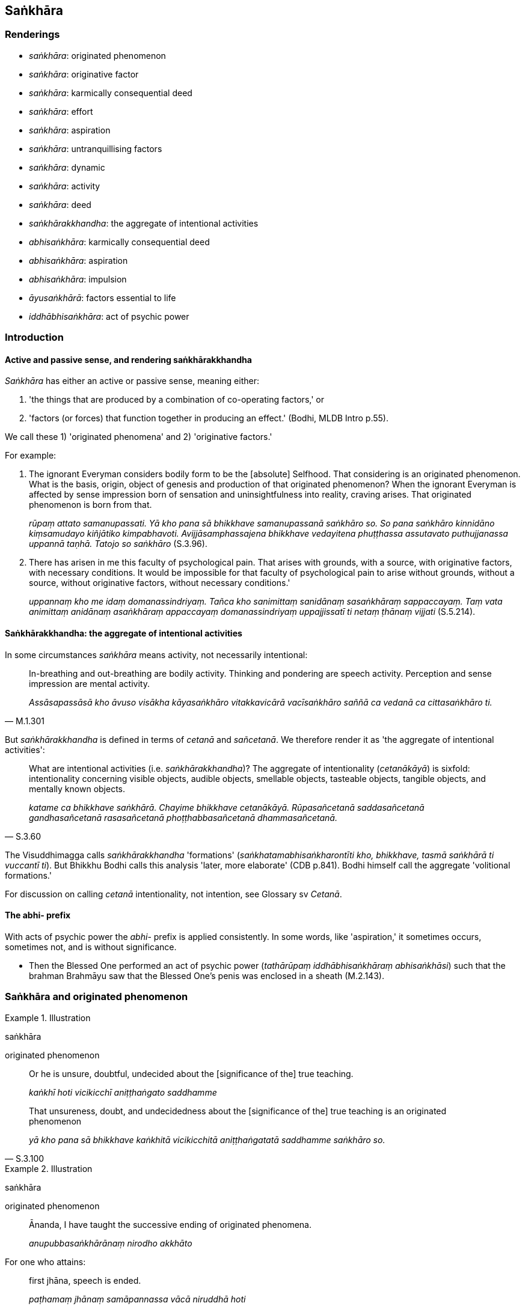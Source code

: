 == Saṅkhāra

=== Renderings

- _saṅkhāra_: originated phenomenon

- _saṅkhāra_: originative factor

- _saṅkhāra_: karmically consequential deed

- _saṅkhāra_: effort

- _saṅkhāra_: aspiration

- _saṅkhāra_: untranquillising factors

- _saṅkhāra_: dynamic

- _saṅkhāra_: activity

- _saṅkhāra_: deed

- _saṅkhārakkhandha_: the aggregate of intentional activities

- _abhisaṅkhāra_: karmically consequential deed

- _abhisaṅkhāra_: aspiration

- _abhisaṅkhāra_: impulsion

- _āyusaṅkhārā_: factors essential to life

- _iddhābhisaṅkhāra_: act of psychic power

=== Introduction

==== Active and passive sense, and rendering saṅkhārakkhandha

_Saṅkhāra_ has either an active or passive sense, meaning either:

1. 'the things that are produced by a combination of co-operating factors,' or

2. 'factors (or forces) that function together in producing an effect.' (Bodhi, 
MLDB Intro p.55).

We call these 1) 'originated phenomena' and 2) 'originative factors.'

For example:

1. The ignorant Everyman considers bodily form to be the [absolute] Selfhood. 
That considering is an originated phenomenon. What is the basis, origin, object 
of genesis and production of that originated phenomenon? When the ignorant 
Everyman is affected by sense impression born of sensation and uninsightfulness 
into reality, craving arises. That originated phenomenon is born from that.
+
****
_rūpaṃ attato samanupassati. Yā kho pana sā bhikkhave samanupassanā 
saṅkhāro so. So pana saṅkhāro kinnidāno kiṃsamudayo kiñjātiko 
kimpabhavoti. Avijjāsamphassajena bhikkhave vedayitena phuṭṭhassa 
assutavato puthujjanassa uppannā taṇhā. Tatojo so saṅkhāro_ (S.3.96).
****

2. There has arisen in me this faculty of psychological pain. That arises with 
grounds, with a source, with originative factors, with necessary conditions. It 
would be impossible for that faculty of psychological pain to arise without 
grounds, without a source, without originative factors, without necessary 
conditions.'
+
****
_uppannaṃ kho me idaṃ domanassindriyaṃ. Tañca kho sanimittaṃ 
sanidānaṃ sasaṅkhāraṃ sappaccayaṃ. Taṃ vata animittaṃ anidānaṃ 
asaṅkhāraṃ appaccayaṃ domanassindriyaṃ uppajjissatī ti netaṃ 
ṭhānaṃ vijjati_ (S.5.214).
****

==== Saṅkhārakkhandha: the aggregate of intentional activities

In some circumstances _saṅkhāra_ means activity, not necessarily intentional:

[quote, M.1.301]
____
In-breathing and out-breathing are bodily activity. Thinking and pondering are 
speech activity. Perception and sense impression are mental activity.

_Assāsapassāsā kho āvuso visākha kāyasaṅkhāro vitakkavicārā 
vacīsaṅkhāro saññā ca vedanā ca cittasaṅkhāro ti._
____

But _saṅkhārakkhandha_ is defined in terms of _cetanā_ and _sañcetanā_. 
We therefore render it as 'the aggregate of intentional activities':

[quote, S.3.60]
____
What are intentional activities (i.e. _saṅkhārakkhandha_)? The aggregate of 
intentionality (_cetanākāyā_) is sixfold: intentionality concerning visible 
objects, audible objects, smellable objects, tasteable objects, tangible 
objects, and mentally known objects.

_katame ca bhikkhave saṅkhārā. Chayime bhikkhave cetanākāyā. 
Rūpasañcetanā saddasañcetanā gandhasañcetanā rasasañcetanā 
phoṭṭhabbasañcetanā dhammasañcetanā._
____

The Visuddhimagga calls _saṅkhārakkhandha_ 'formations' 
(_saṅkhatamabhisaṅkharontīti kho, bhikkhave, tasmā saṅkhārā ti 
vuccantī ti_). But Bhikkhu Bodhi calls this analysis 'later, more elaborate' 
(CDB p.841). Bodhi himself call the aggregate 'volitional formations.'

For discussion on calling _cetanā_ intentionality, not intention, see Glossary 
sv _Cetanā_.

==== The abhi- prefix

With acts of psychic power the _abhi_- prefix is applied consistently. In some 
words, like 'aspiration,' it sometimes occurs, sometimes not, and is without 
significance.

- Then the Blessed One performed an act of psychic power (_tathārūpaṃ 
iddhābhisaṅkhāraṃ abhisaṅkhāsi_) such that the brahman Brahmāyu saw 
that the Blessed One's penis was enclosed in a sheath (M.2.143).

=== Saṅkhāra and originated phenomenon

.Illustration
====
saṅkhāra

originated phenomenon
====

____
Or he is unsure, doubtful, undecided about the [significance of the] true 
teaching.

_kaṅkhī hoti vicikicchī aniṭṭhaṅgato saddhamme_
____

[quote, S.3.100]
____
That unsureness, doubt, and undecidedness about the [significance of the] true 
teaching is an originated phenomenon

_yā kho pana sā bhikkhave kaṅkhitā vicikicchitā aniṭṭhaṅgatatā 
saddhamme saṅkhāro so._
____

.Illustration
====
saṅkhāra

originated phenomenon
====

____
Ānanda, I have taught the successive ending of originated phenomena.

_anupubbasaṅkhārānaṃ nirodho akkhāto_
____

For one who attains:

____
first jhāna, speech is ended.

_paṭhamaṃ jhānaṃ samāpannassa vācā niruddhā hoti_
____

____
second jhāna, thinking and pondering are ended.

_vitakkavicārā niruddhā honti_
____

____
third jhāna, rapture is ended.

_pīti niruddhā hoti_
____

____
fourth jhāna, breathing is ended.

_assāsapassāsā niruddhā honti_
____

____
the state of awareness of boundless space, the perception of the refined 
material states of awareness is ended.

_rūpasaññā niruddhā hoti_
____

____
the state of awareness of boundless mental consciousness, the perception of the 
state of awareness of boundless space is ended.

__ākāsānañcāyatanasaññā niruddhā hoti_
____

____
the state of awareness of nonexistence, the perception of the state of 
awareness of boundless mental consciousness is ended.

_viññāṇañcāyatanasaññā niruddhā hoti_
____

____
the ending of perception and sense impression, perception and sense impression 
are ended.

_saññāvedayitanirodhaṃ samāpannassa saññā ca vedanā ca niruddhā 
honti_
____

[quote, S.4.217]
____
For a bhikkhu whose _āsavas_ are destroyed, attachment, hatred, and 
undiscernment of reality are ended.

_khīṇāsavassa bhikkhuno rāgo niruddho hoti doso niruddho hoti moho 
niruddho hoti._
____

.Illustration
====
saṅkhāra

originated phenomena
====

[quote, Th.v.715]
____
I do not have the thoughts "I have been" or "I will be." Originated phenomena 
will pass away. What lamentation is there in that?

_Na me hoti ahosin ti bhavissan ti na hoti me +
Saṅkhārā vigamissanti tattha kā paridevanā._
____

[quote, Th.v.716]
____
There is no fear for one who perceives according to reality the pure and simple 
origination of phenomena, and the pure and simple continuity of originated 
phenomena, captain.

_suddhaṃ dhammasamuppādaṃ suddhaṃ saṅkhārasantatiṃ +
passantassa yathābhūtaṃ na bhayaṃ hoti gāmaṇi._
____

.Illustration
====
saṅkhāra

originated phenomena
====

____
Now see, bhikkhus! That mountain's name has vanished, those people have died, 
and that Blessed One has passed away to the Untroubled-without-residue.

_Passatha bhikkhave sā cevimassa pabbatassa samaññā antarahitā. Te ca 
manussā kālakatā. So ca bhagavā parinibbuto._
____

[quote, S.2.191]
____
Thus unlasting are originated phenomena, thus unenduring are originated 
phenomena, thus unconsoling are originated phenomena. It is time enough, 
bhikkhus, to be disillusioned with all originated phenomena, to be unattached 
to them, to be liberated from them.

_Evaṃ aniccā bhikkhave saṅkhārā evaṃ addhuvā bhikkhave saṅkhārā 
evaṃ anassāsikā bhikkhave saṅkhārā. Yāvañcidaṃ bhikkhave alameva 
sabbasaṅkhāresu nibbindituṃ alaṃ virajjituṃ alaṃ vimuccituṃ._
____

.Illustration
====
saṅkhāra

originated phenomena
====

____
What, Ānanda, is the perception of the unlastingness of all originated 
phenomena?

_Katamācānanda sabbasaṅkhāresu aniccasaññā_
____

[quote, A.5.111]
____
In this regard a bhikkhu is revolted, appalled, and disgusted by all originated 
phenomena.

_Idhānanda bhikkhu sabbasaṅkhārehi aṭṭīyati harāyati jigucchati._
____

.Illustration
====
saṅkhāra

originated phenomena
====

[quote, D.2.36]
____
This is indeed a matter difficult to realise, namely the quelling of all 
originated phenomena, the relinquishment of the whole phenomenon of attachment, 
the destruction of craving, the passing away [of originated phenomena], the 
ending [of originated phenomena], the Untroubled.

_Idampi kho ṭhānaṃ duddasaṃ yadidaṃ sabbasaṅkhārasamatho 
sabbūpadhipaṭinissaggo taṇhakkhayo virāgo nirodho nibbānaṃ._
____

.Illustration
====
saṅkhāra

originated phenomena
====

[quote, S.1.135]
____
But why do you assume 'a being'? That is just your acquiescence in wrong view 
&#8203;[of reality], Māra. This is nothing but a heap of originated phenomena. Here 
no being is found.

_Kinnu satto ti paccesi māradiṭṭhigatannu te +
Suddhasaṅkhārapuñjoyaṃ nayidha sattūpalabbhati._
____

=== Saṅkhārakkhandha

.Illustration
====
saṅkhāra

intentional activities
====

[quote, S.3.101]
____
Whatever kind of intentional activities there are, whether past, future, or 
present, internal or external, gross or subtle, inferior or sublime, far or 
near: this is called the aggregate of intentional activities.

_Yā kāci saṅkhārā atīnānāgatapaccuppannaṃ ajjhattaṃ vā bahiddhā 
vā oḷārikaṃ vā sukhumaṃ vā hīnaṃ vā paṇītaṃ vā yaṃ dūre 
santike vā ayaṃ vuccati saṅkhārakkhandho._
____

.Illustration
====
saṅkhāra

intentional activities
====

[quote, A.1.82]
____
Unvirtuous, spiritually unwholesome factors arise with intentional activities, 
not without intentional activities. By abandoning those very intentional 
activities, those unvirtuous, spiritually unwholesome factors do not exist.

_Sasaṅkhārā bhikkhave uppajjanti pāpakā akusalā dhammā no 
asaṅkhārā. Tesaṃ yeva saṅkhārānaṃ pahānā evaṃ te pāpakā 
akusalā dhammā na honti._
____

.Illustration
====
saṅkhāra

intentional activities
====

[quote, D.2.35]
____
The Bodhisatta Vipassī dwelt contemplating the [co-conditional] arising and 
disappearance of the five aggregates:... Such are intentional activities; such 
the origination of intentional activities; such the vanishing of intentional 
activities...

_Iti saṅkhārā iti saṅkhārānaṃ samudayo iti saṅkhārānaṃ 
atthaṅgam._
____

.Illustration
====
saṅkhāra

intentional activities
====

____
An arising of intentional activities is discernable

_saṅkhārānaṃ uppādo paññāyati_
____

____
A disappearance is discernable

_vayo paññāyati_
____

[quote, S.3.38]
____
A changeability while persisting is discernable

__ṭhitassa aññathattaṃ paññāyati._
____

=== Saṅkhāra and karmically consequential deeds

==== Introduction

Karmically consequential deeds are the _saṅkhārā_ of _paṭiccasamuppāda_. 
Karmically consequential deeds are either:

1. meritorious
+
****
_puññaṃ_
****

2. demeritorious
+
****
_apuññaṃ_
****

3. karmically neutral
+
****
_āneñjaṃ_
****

Arahants do not perform karmically consequential deeds, whether meritorious, 
demeritorious, or karmically neutral.

.Illustration
====
saṅkhāra

karmically consequential deed
====

____
And what is dependent origination?

_katamo ca bhikkhave paṭiccasamuppādo?_
____

____
Karmically consequential deeds arise dependent on uninsightfulness into reality.

_avijjāpaccayā saṅkhārā_
____

[quote, S.2.2-4]
____
The stream of sense consciousness arises dependent on karmically consequential 
deeds.

_saṅkhārapaccayā viññāṇaṃ._
____

.Illustration
====
saṅkhāra

karmically consequential deed
====

____
Bhikkhus, if someone who has acquiesced in uninsightfulness into reality 
undertakes a karmically consequential deed that is meritorious, his stream of 
sense consciousness (_viññāṇaṃ_) is furnished with merit;

_Avijjāgatoyaṃ bhikkhave purisapuggalo puññaṃ ce saṅkhāraṃ 
abhisaṅkharoti puññopagaṃ hoti viññāṇaṃ._
____

____
If he undertakes a karmically consequential deed that is demeritorious, his 
stream of sense consciousness is furnished with demerit;

_Apuññaṃ ce saṅkhāraṃ abhisaṅkharoti apuññopagaṃ hoti 
viññāṇaṃ._
____

____
If he undertakes a karmically consequential deed that is karmically neutral, 
his stream of sense consciousness is furnished with what is karmically neutral.

_Āneñjaṃ ce saṅkhāraṃ abhisaṅkharoti āneñjūpagaṃ hoti 
viññāṇaṃ._
____

[quote, S.2.82]
____
When a bhikkhu has abandoned uninsightfulness into reality (_avijjā_) and 
aroused insightfulness into reality (_vijjā_), then, with the fading away of 
uninsightfulness into reality and the arising of insightfulness into reality, 
he does not undertake a karmically consequential deed that is meritorious, 
demeritorious, or karmically neutral.

_Yato kho bhikkhave bhikkhuno avijjā pahīṇā hoti vijjā uppannā so 
avijjāvirāgā vijjūppādā neva puññābhisaṅkhāraṃ abhisaṅkharoti. 
Na apuññābhisaṅkhāraṃ abhisaṅkharoti. Na āneñjābhisaṅkhāraṃ 
abhisaṅkharoti._
____

.Illustration
====
saṅkhāra

karmically consequential conduct
====

[quote, D.3.218]
____
Three kinds of karmically consequential conduct: karmically consequential 
conduct that is meritorious, demeritorious, or karmically neutral

_Tayo saṅkhārā: puññābhisaṅkhāro apuññābhisaṅkhāro 
āneñjābhisaṅkhāro._
____

Comment:

_Saṅkhāro_ and _abhisaṅkhāro_ are treated as synonyms.

.Illustration
====
saṅkhāra

karmically consequential deed
====

____
-- What do you think, bhikkhus: can a bhikkhu whose _āsavas_ are destroyed, 
undertake a karmically consequential deed that is meritorious, demeritorious, 
or karmically neutral?

_Taṃ kiṃ maññatha bhikkhave api nu kho khīṇāsavo bhikkhu 
puññābhisaṅkhāraṃ vā abhisaṅkhareyya apuññābhisaṅkhāraṃ vā 
abhisaṅkhareyya āneñjābhisaṅkhāraṃ vā abhisaṅkhareyyā ti._
____

-- No, bhante.

____
-- When there are utterly no karmically consequential deeds, with the ending of 
karmically consequential deeds, would the stream of sense consciousness be 
discerned?

_Sabbaso vā pana saṅkhāresu asati saṅkhāranirodhā api nu kho 
viññāṇaṃ paññāyethā ti?_
____

-- No, bhante (S.2.83).

Comment:

_Saṅkhāro_ and _abhisaṅkhāro_ are treated as synonyms.

.Illustration
====
saṅkhāra

karmically consequential deeds
====

• Wherever the stream of sense consciousness is established and has 
&#8203;[egoistically] matured, there is the appearance of denomination-and-bodily-form 
+
_Yattha patiṭṭhitaṃ viññāṇaṃ virūḷhaṃ atthi tattha 
nāmarūpassa avakkanti._

• Where there is the appearance of denomination-and-bodily-form, there is the 
growth of karmically consequential deeds. +
_Yattha atthi nāmarūpassa avakkanti atthi tattha saṅkhārānaṃ vuddhi._

• Where there is the growth of karmically consequential deeds, renewed states 
of individual existence and rebirth occur in the future. +
_Yattha atthi saṅkhārānaṃ vuddhi atthi tattha āyatiṃ 
punabbhavābhinibbatti_ (S.2.101).

.Illustration
====
saṅkhāra

karmically consequential deeds
====

What are karmically consequential deeds (_saṅkhārā_)? What is the 
&#8203;[co-conditional] origination of karmically consequential deeds? What is the 
&#8203;[co-conditional] ending? What is the practice leading to the ending?

____
Karmically consequential deeds are threefold: by way of body, speech, and mind.

_Tayome āvuso saṅkhārā: kāyasaṅkhāro vacīsaṅkhāro 
cittasaṅkhāro._
____

____
With the origination of uninsightfulness into reality comes the origination of 
karmically consequential deeds.

_Avijjāsamudayā saṅkhārasamudayo._
____

____
With the ending of uninsightfulness into reality comes the ending of karmically 
consequential deeds.

_Avijjānirodhā saṅkhāranirodho._
____

[quote, M.1.54]
____
The noble eightfold path is the practice leading to the ending of karmically 
consequential deeds.

_Ayameva ariyo aṭṭhaṅgiko maggo saṅkhāranirodhagāminī paṭipadā._
____

.Illustration
====
saṅkhāra

karmically consequential deeds
====

Those ascetics and Brahmanists who do not discern according to reality 
suffering, the origin of suffering, the ending of suffering, the practice 
leading to the ending of suffering

____
they take delight in karmically consequential deeds that lead to birth

_te jātisaṃvattanikesu saṅkhāresu abhiramanti_
____

[quote, S.5.449]
____
Taking delight in such karmically consequential deeds, they perform karmically 
consequential deeds that lead to birth

_Te jātisaṃvattanikesu saṅkhāresu abhiratā... jātisaṃvattanikepi 
saṅkhāre abhisaṅkharonti._
____

.Illustration
====
saṅkhāra

karmically consequential deed
====

____
Either on one's own initiative or prompted by others one undertakes a 
karmically consequential deed by way of body, speech, or mind because of which 
pleasure and pain arise for oneself personally.

_Sāmaṃ vā... pare vā taṃ ānanda kāyasaṅkhāraṃ... 
vacīsaṅkhāraṃ... manosaṅkhāraṃ abhisaṅkharonti yaṃ paccayāssa 
taṃ uppajjati ajjhattaṃ sukhadukkhaṃ_
____

[quote, S.2.40]
____
Either fully conscious or not fully conscious one undertakes a karmically 
consequential deed by way of body, speech, or mind because of which pleasure 
and pain arise for oneself personally.

_Sampajāno vā... asampajāno vā taṃ ānanda kāyasaṅkhāraṃ... 
vacīsaṅkhāraṃ... manosaṅkhāraṃ abhisaṅkharoti yaṃpaccayāssa 
taṃ uppajjati ajjhattaṃ sukhadukkhaṃ._
____

=== Saṅkhāra and effort

==== Introduction: saṅkhāra and effort

_Saṅkhāra_ is one of the factors of the four paths to psychic power 
(_cattāro iddhipāde_). And these four roads are one of the seven groups of 
factors conducive to enlightenment (_sattannaṃ bodhipakkhiyānaṃ 
dhammānaṃ_, D.3.97; It.96). We will first review these groups.

==== Introduction: the seven groups of factors conducive to enlightenment

The seven groups of factors conducive to enlightenment are:

1. the [contemplation of the] four bases of mindfulness, _ +
☸ cattāro satipaṭṭhānā_

2. the four modes of right inward striving,_ +
☸ cattāro sammappadhāneā_

3. the four paths to psychic power,_ +
☸ cattāro iddhipādā_

4. the five spiritual faculties, _ +
☸ pañcindriyāni_

5. the five spiritual powers, _ +
☸ pañca balāni_

6. the seven factors of enlightenment, _ +
☸ satta bojjhaṅgā_

7. the noble eightfold path,_ +
☸ ariyo aṭṭhaṅgiko maggo_ (M.2.238).

==== Introduction: the four paths to psychic power

Let us consider the first of the four paths to psychic power:

[quote, S.5.268]
____
The path to psychic power involving inward collectedness based on desire 
accompanied by the efforts of inward striving.

_chandasamādhi-padhānasaṅkhārasamannāgato iddhipādo._
____

In the context of the four paths to psychic power, therefore, we render 
_saṅkhāra_ as 'effort.' The efforts of inward striving are fourfold, as the 
following passage explains:

==== Introduction: the four efforts of inward striving

The four 'efforts of inward striving' (_padhānasaṅkhārā_) are:

1. To prevent the arising of unarisen spiritually unwholesome factors...
+
****
_So anuppannānaṃ pāpakānaṃ akusalānaṃ dhammānaṃ anuppādāya..._
****

2. To abandon arisen unvirtuous, spiritually unwholesome factors...
+
****
_Uppannānaṃ pāpakānaṃ akusalānaṃ dhammānaṃ pahānāya..._
****

3. To arouse unarisen spiritually wholesome factors...
+
****
_Anuppannānaṃ kusalānaṃ dhammānaṃ uppādāya..._
****

4. To maintain arisen spiritually wholesome factors, to support their nondecay, 
increase, expansion, and perfection through spiritual cultivation...
+
****
_Uppannānaṃ kusalānaṃ dhammānaṃ ṭhitiyā asammosāya bhiyyobhāvāya 
vepullāya bhāvanāya pāripūriyā..._
****

____
... he stirs up eagerness, endeavours, applies energy, exerts his mind, and 
strives.

_chandaṃ janeti vāyamati viriyaṃ ārabhati cittaṃ paggaṇhāti 
padahati._
____

[quote, S.5.268]
____
... These are called the efforts of inward striving.

_ime vuccanti padhānasaṅkhārā._
____

Comment:

The four 'efforts of inward striving' (_padhānasaṅkhārā_) are equivalent 
to the 'four modes of right inward striving,' mentioned above (_cattāro 
sammappadhānā_: S.5.244). The 'efforts of inward striving' therefore simply 
means 'inward striving.' The word 'efforts' (_saṅkhārā_) is redundant.

.Illustration
====
na saṅkhāra

effortless
====

[quote, D.3.278-9]
____
This inward collectedness is peaceful, sublime, tranquil, and concentrated, and 
is effortlessly controlled, restrained, and checked

_ayaṃ samādhi santo paṇīto paṭippassaddhaladdho ekodibhāvādhigato na 
saṅkhāraniggayhavāritāvato ti._
____

.Illustration
====
saṅkhāra

effort
====

[quote, A.2.155-6]
____
Bhikkhus, these four persons are found in the world. Which four?

1. A person liberated with effort in this very lifetime.
+
_diṭṭheva dhamme sasaṅkhāraparinibbāyī hoti_

2. A person liberated with effort after the body breaks up.
+
_kāyassa bhedā sasaṅkhāraparinibbāyī hoti_

3. A person liberated effortlessly in this very lifetime.
+
_diṭṭheva dhamme asaṅkhāraparinibbāyī hoti_

4. A person liberated effortlessly after the body breaks up.
+
_kāyassa bhedā asaṅkhāraparinibbāyī hoti._

In what way is a person liberated with effort in this very lifetime?

_Kathañca bhikkhave puggalo diṭṭheva dhamme sasaṅkhāraparinibbāyī hoti?_

In this regard a bhikkhu is one who:

_Idha bhikkhave bhikkhu_

abides contemplating the unloveliness of the body

_asubhānupassī kāye viharati._

perceives the loathsome nature of digestion.

__āhāre paṭikkūlasaññī._

perceives disgust for the whole world [of phenomena].

_sabbaloke anabhiratasaññī._

contemplates the unlastingness of all originated phenomena.

_sabbasaṅkhāresu aniccānupassī._

and for whom the perception of [the ever-present possibility of] death is 
well-established within himself.

_maraṇasaññā kho panassa ajjhattaṃ sūpaṭṭhitā hoti._

In what way is a person liberated effortlessly in this very lifetime?

_Kathañca bhikkhave puggalo diṭṭheva dhamme asaṅkhāraparinibbāyī hoti?_

In this regard a bhikkhu is one who enters and abides in first... fourth jhāna:

_Idha bhikkhave bhikkhu vivicceva kāmehi vivicca akusalehi dhammehi 
savitakkaṃ savicāraṃ vivekajaṃ pītisukhaṃ paṭhamaṃ jhānaṃ... 
catutthaṃ jhānaṃ upasampajja viharati._
____

.Illustration
====
saṅkhāra

effort
====

[quote, M.2.223]
____
When I confront the source of this suffering with effort, by confronting it 
with effort [the suffering] fades away.

_imassa kho me dukkhanidānassa saṅkhāraṃ padahato saṅkhārappadhānā 
virāgo hoti._
____

.Illustration
====
saṅkhāra

effort
====

____
If any ascetics or Brahmanists describe the entering upon this base [neither 
having nor lacking perception] to come about through a measure of effort 
regarding what is to be seen, heard, sensed, or cognised, that is declared to 
be a disaster for entering upon this base.

_Ye hi keci bhikkhave samaṇā vā brāhmaṇā vā 
diṭṭhasutamutaviññātabbassa saṅkhāramattena etassa āyatanassa 
upasampadaṃ paññāpenti vyasanaṃ hetaṃ bhikkhave akkhāyati etassa 
āyatanassa upasampadāya._
____

[quote, M.2.231-2]
____
For this base is not to be attained as an attainment with effort, but with a 
residue of effort.

_Na hetaṃ bhikkhave āyatanaṃ sasaṅkhārasamāpatti pattabbamakkhāyati. 
Saṅkhārāvasesa samāpattipattabbametaṃ bhikkhave āyatanaṃ akkhāyati._
____

=== Saṅkhāra and aspiration

==== Introduction

The Buddha said he could extend his lifespan by wishing for it.

[quote, S.5.259]
____
If he wishes, the Perfect One could live for a century or for slightly more 
than a century.

_Ākaṅkhamāno ānanda tathāgato kappaṃ vā tiṭṭheyya kappāvasesaṃ 
vā ti._
____

This supports us rendering _saṅkhāra_ in this section as 'aspiration.'

.Illustration
====
saṅkhāra

aspiration
====

[quote, D.2.99; S.5.152-3]
____
'Let me then suppress this illness with energy and live on, having firmly 
established the aspiration for further life.'

_Yannūnāhaṃ imaṃ ābādhaṃ viriyena paṭippaṇāmetvā 
jīvitasaṅkhāraṃ adhiṭṭhāya vihareyyanti_

Then the Blessed One suppressed his illness with energy and lived on having 
firmly established the aspiration for further life.

_Atha kho bhagavā taṃ ābādhaṃ viriyena paṭippanāmetvā 
jīvitasaṅkhāraṃ adhiṭṭhāya vihāsi._
____

.Illustration
====
saṅkhāra

aspiration
====

[quote, Ud.64; S.5.263]
____
Then the Blessed One at the Cāpāla Shrine, mindful and fully conscious, 
relinquished the aspiration for further life...

_Atha kho bhagavā cāpāle cetiye sato samapajāno āyusaṅkhāraṃ ossaji_

Then the Blessed One spoke this inspired utterance:

Comparing the incomparable with individual existence, the Sage relinquished the 
aspiration for [renewed] states of individual existence.

_Tulamatulañca sambhavaṃ +
Bhavasaṅkhāramavassajji muni._
____

.Illustration
====
saṅkhāra

aspiration
====

[quote, M.3.99]
____
A bhikkhu thinks, 'Oh, that at the demise of the body at death, I might be 
reborn in the company of wealthy _khattiyas_.' He fixes his mind on that idea, 
concentrates on it, and develops it

_so taṃ cittaṃ dahati taṃ cittaṃ adhiṭṭhāti taṃ cittaṃ 
bhāveti_

These aspirations and musings of his, when developed and cultivated, lead to 
his rebirth there

_tassa te saṅkhārā ca viharā ca evaṃ bhāvitā evaṃbahulīkatā 
tatrūpapattiyā saṃvattanti._
____

.Illustration
====
abhisaṅkhāra

aspiration
====

When Soṇa Koṭikaṇṇa asked to be allowed to go forth into the ascetic 
life, Venerable Mahākaccāna dissuaded him.

[quote, Ud.57]
____
Then whatever aspiration he had to go forth [into the ascetic life] subsided

_yo ahosi pabbajjābhisaṅkhāro so paṭippassambhi._
____

.Illustration
====
abhisaṅkhāra

aspiration
====

When Sīha, the general, told Nātaputta the Nigaṇṭha that he wished to 
visit the Buddha, Nātaputta dissuaded him.

[quote, A.4.180]
____
Then whatever aspiration he had to go and visit the Blessed One subsided.

_Atha kho sīhassa senāpatissa yo ahosi gamiyābhisaṅkhāro bhagavantaṃ 
dassanāya so paṭippassambhi._
____

.Illustration
====
abhisaṅkhāro

aspiration
====

Three necessary conditions (_paccayā_) for the persistence of the liberation 
&#8203;[from perceptually obscuring states] by focusing upon the unabiding 
&#8203;[phenomenon] (_animittāya cetovimuttiyā ṭhitiyā_):

____
not focusing upon any abiding phenomenon

_sabbanimittānañca amanasikāro_
____

____
focusing upon the unabiding phenomenon,

_animittāya ca dhātuyā manasikāro_
____

[quote, M.1.297]
____
a prior aspiration [for its persistence]

_pubbeva abhisaṅkhāro._
____

=== Saṅkhāra and mindfulness with breathing

==== Saṅkhāra in mindfulness with breathing: untranquillising factors

In this section, we will explore the meaning of _saṅkhāra_ as it occurs in 
mindfulness with breathing, and will show it can be rendered as 
'untranquillising factors' of body and mind.

==== Mindfulness with breathing and saṅkhāra

Mindfulness with breathing (_ānāpānasati_) involves training oneself as 
follows:

'I will breathe in... I will breathe out:

____
experiencing the whole body

_sabbakāyapaṭisaṃvedī assasissāmī ti... passasissāmī ti sikkhati_
____

____
tranquillising bodily _saṅkhāra_

_passambhayaṃ kāyasaṅkhāraṃ assasissāmī ti... passasissāmī ti 
sikkhati_
____

____
experiencing mental _saṅkhāra_

_cittasaṅkhārapaṭisaṃvedī assasissāmī ti... passasissāmī ti 
sikkhati_
____

[quote, M.1.425]
____
tranquillising mental _saṅkhāra_

_passambhayaṃ cittasaṅkhāraṃ assasissāmī ti... passasissāmī ti 
sikkhati._
____

To establish the meaning of _saṅkhāra_, let us see what factors are 
tranquillised in mindfulness with breathing.

==== Tranquillisation in mindfulness with breathing

The factors tranquillised in mindfulness with breathing are:

1. Trembling and unsteadiness:
+
[quote, S.5.316]
____
It is when inward collectedness by mindfulness with breathing has been 
developed and cultivated that no trembling or unsteadiness arises either in 
body or mind.

__ānāpānasatisamādhissa bhikkhave bhāvitattā bahulīkatattā neva 
kāyassa iñjitattaṃ vā hoti phanditattaṃ vā na cittassa iñjitattaṃ 
vā hoti phanditattaṃ vā._
____

2. Discursive thinking:
+
[quote, Ud.37]
____
Mindfulness with breathing should be developed to cut off discursive thinking

__ānāpānasati bhāvetabbā vitakkupacchedāya._
____

3. Four factors that are quelled with jhāna:
+
[quote, S.4.218]
____
quelling of speech in first jhāna

_vācā paṭippassaddhā hoti_

quelling of thinking and pondering in second jhāna

_vitakkavicārā paṭippassaddhā honti_

quelling of rapture in third jhāna

_pīti paṭippassaddhā hoti_

quelling of breathing in fourth jhāna

_assāsapassāsā paṭippassaddhā._
____

These quotes therefore indicate seven possible meanings of the _saṅkhāra_ 
that is tranquillised in mindfulness with breathing:

1. trembling of body and mind

2. unsteadiness of body and mind

3. discursive thinking

4. speech

5. thinking and pondering

6. rapture

7. breathing

==== Further study of the jhānas

In the search for the meaning of _saṅkhāra,_ we will see that tranquillity 
is not perfected until fourth jhāna. That is, whereas the first three jhānas 
are reckoned as unstable, fourth jhāna is stable. This stabilisation of body 
and mind seems the very essence of tranquillisation, and must surely be 
included in our search. First we will consider the duality of tranquillity.

==== The duality of tranquillity

We have seen above that in mindfulness with breathing, tranquillity is applied 
to _saṅkhāra_ both bodily and mentally (i.e. _passambhayaṃ 
kāyasaṅkhāraṃ assasissāmī ti... passambhayaṃ cittasaṅkhāraṃ 
assasissāmī ti_). This duality of tranquillity is firmly acknowledged 
elsewhere in the scriptures:

[quote, S.5.103-108]
____
There are tranquillity of body, tranquillity of mind.

_Atthi bhikkhave kāyapassaddhi cittappassaddhi._
____

Both aspects of tranquillity, of body and mind, result from rapture:

• For one whose mind is rapturous, the body becomes tranquil and the mind 
becomes tranquil, and this is the arousing of the enlightenment factor of 
tranquillity +
_Pītimanassa kāyopi passambhati cittampi passambhati. Yasmiṃ samaye 
bhikkhave bhikkhuno pītimanassa kāyopi passambhati cittampi passambhati 
passaddhisambojjhaṅgo tasmiṃ samaye bhikkhuno āraddho hoti_ (S.5.68).

This implies that tranquillity would be found the first two jhānas, because:

1. first jhāna involves rapture and physical pleasure born of seclusion
+
****
_vivekajaṃ pītisukhaṃ paṭhamaṃ jhānaṃ_
****

2. second jhāna involves rapture and physical pleasure born of inward 
collectedness
+
****
_samādhijaṃ pītisukhaṃ dutiyaṃ jhānaṃ_ (M.1.454-5).
****

Nonetheless, perfect meditative tranquillity is not to be found in first and 
second jhāna, because it is definitively linked only to fourth jhāna, as 
follows.

==== Bodily tranquillity and fourth jhāna

The scriptures associate tranquillity of bodily _saṅkhāra_ with fourth 
jhāna, as follows:

____
How is a bhikkhu one whose bodily _saṅkhāra_ has been tranquillised?

_Kathañca bhikkhave bhikkhu passaddhakāyasaṅkhāro hoti?_
____

[quote, D.3.270]
____
... In this regard, with the abandonment of physical pleasure and pain, and 
following the vanishing of psychological pleasure and pain, a bhikkhu enters 
and abides in fourth jhāna, which is free of pleasure and pain, and [is imbued 
with] purified detached awareness and mindfulness.

_Idhāvuso bhikkhu sukhassa ca pahānā dukkhassa ca pahānā pubbeva 
somanassadomanassānaṃ atthaṅgamā adukkhamasukhaṃ 
upekkhāsatipārisuddhiṃ catutthaṃ jhānaṃ upasampajja viharati._
____

==== The Buddha's teaching on 'the unstable'

This definitive association of tranquillity with fourth jhāna corresponds to 
the teaching on 'the unstable.' The Buddha said that whereas instability is 
associated with the first three jhānas, it is abolished in fourth jhāna, as 
follows:

____
In this regard a bhikkhu... enters and abides in first jhāna... That, I 
declare, is within the unstable. What there is within the unstable? The 
thinking and pondering that are unended.

_Idhūdāyi bhikkhu... paṭhamaṃ jhānaṃ upasampajja viharati. Idaṃ kho 
ahaṃ udāyi iñjitasmiṃ vadāmi. Kiñca tattha iñjitasmiṃ: yadeva tattha 
vitakkavicārā aniruddhā honti_
____

____
... A bhikkhu enters and abides in second jhāna. That, I declare, is within 
the unstable. What there is within the unstable? The rapture and physical 
pleasure that are unended.

_dutiyaṃ jhānaṃ upasampajja viharati. Idampi kho ahaṃ udāyi 
iñjitasmiṃ vadāmi. Kiñca tattha iñjitasmiṃ: yadeva tattha pītisukhaṃ 
aniruddhaṃ hoti._
____

____
... He enters and abides in third jhāna... That, I declare, is within the 
unstable. What there is within the unstable? The serenity with physical 
pleasure that is unended.

_tatiyaṃ jhānaṃ upasampajja viharati. Idampi kho ahaṃ udāyi 
iñjitasmiṃ vadāmi. Kiñca tattha iñjitasmiṃ: yadeva tattha 
upekkhāsukhaṃ aniruddhaṃ hoti._
____

[quote, M.1.454-5]
____
... With the abandonment of physical pleasure and pain, and following the 
vanishing of psychological pleasure and pain, a bhikkhu enters and abides in 
fourth jhāna, which is free of pleasure and pain, and [is imbued with] 
purified detached awareness and mindfulness. Now that, I declare, is within the 
not-unstable.

_Idhūdāyi bhikkhu sukhassa ca pahānā dukkhassa ca pahānā pubbeva 
somanassadomanassānaṃ atthaṅgamā adukkhaṃ asukhaṃ 
upekkhāsatipārisuddhiṃ catutthaṃ jhānaṃ upasampajja viharati. Idaṃ 
kho ahaṃ udāyi aniñjitasmiṃ vadāmi._
____

Thus any tranquillity occurring below fourth jhāna is part of 'instability.' 
Only in fourth jhāna does tranquillity reach its consummation. This gives us 
an eighth possible meaning for the _saṅkhāra_ that is tranquillised in 
mindfulness with breathing: 'instability.'

==== Conclusion: the advantages of tautology

We have said that in mindfulness with breathing, tranquillity is applied to 
_saṅkhāra_ both bodily and mentally, and we have shown that there are eight 
possible explanations for _saṅkhāra_. All these meanings can be captured 
with a noun that produces a tautology. In other words, what is tranquillised in 
mindfulness with breathing is 'untranquillising factors.' Although 
_saṅkhāraṃ_ is a singular, we treat it as a plural, because that is in 
accordance with this quote:

[quote, M.1.301]
____
In-breathing and out-breathing are bodily activity. Thinking and pondering are 
speech activity. Perception and sense impression are mental activity.

_Assāsapassāsā kho āvuso visākha kāyasaṅkhāro vitakkavicārā 
vacīsaṅkhāro saññā ca vedanā ca cittasaṅkhāro ti._
____

Thus the _ānāpānasati_ formulae can be translated accordingly:

- I will breathe in... I will breathe out:

____
... experiencing the whole body

_sabbakāyapaṭisaṃvedī assasissāmī ti... passasissāmī ti sikkhati_
____

____
... tranquillising bodily untranquillising factors

_passambhayaṃ kāyasaṅkhāraṃ assasissāmī ti... passasissāmī ti 
sikkhati_
____

____
... experiencing mental untranquillising factors

_cittasaṅkhārapaṭisaṃvedī assasissāmī ti... passasissāmī ti 
sikkhati_
____

[quote, M.1.425]
____
... tranquillising mental untranquillising factors

_passambhayaṃ cittasaṅkhāraṃ assasissāmī ti... passasissāmī ti 
sikkhati._
____

.Illustration
====
saṅkhāro

untranquillising factors
====

____
And how is a bhikkhu one whose bodily untranquillising factors have been 
tranquillised?

_Kathañca bhikkhave bhikkhu passaddhakāyasaṅkhāro hoti?_
____

____
In this regard a bhikkhu, with the abandonment of physical pleasure and pain, 
and following the vanishing of psychological pleasure and pain, he enters and 
abides in fourth jhāna, which is free of pleasure and pain, and [is imbued 
with] purified detached awareness and mindfulness.

_Idha bhikkhave bhikkhu sukhassa ca pahānā dukkhassa ca pahānā pubbeva 
somanassadomanassānaṃ atthaṅgamā adukkhaṃ asukhaṃ 
upekkhāsatipārisuddhiṃ catutthaṃ jhānaṃ upasampajja viharati._
____

[quote, A.2.41]
____
That is how a bhikkhu is one whose bodily untranquillising factors have been 
tranquillised.

_Evaṃ kho bhikkhave bhikkhu passaddhakāyasaṅkhāro hoti._
____

=== Saṅkhāra: miscellaneous

.Illustration
====
āyusaṅkhārā

factors essential to life
====

[quote, M.1.296]
____
Friend, the factors essential to life are not things that must be experienced. 
If they were, then a bhikkhu who attains the ending of perception and sense 
impression would not be seen to emerge from it.

_Na kho āvuso teva āyusaṅkhārā teva vedanīyā dhammā. Teva kho āvuso 
āyusaṅkhārā abhaviṃsu teva vedanīyā dhammā nayidaṃ 
saññāvedayitanirodhaṃ samāpannassa bhikkhuno vuṭṭhānaṃ 
paññāyetha._
____

.Illustration
====
āyusaṅkhārā

factors essential to life
====

____
As swift as are the sun and moon, and as swift as are the devas that run before 
the sun and moon, the factors essential to life perish even more swiftly than 
that.

_yathā ca candimasuriyānaṃ javo yathā ca yā devatā candimasuriyānaṃ 
purato dhāvanti tāsaṃ devatānaṃ javo tato sīghataraṃ āyusaṅkhārā 
khīyanti._
____

[quote, S.2.266]
____
Therefore, bhikkhus, you should train yourselves thus: 'We will abide 
diligently applied [to the practice]'

_Tasmātiha bhikkhave evaṃ sikkhitabbaṃ appamattā viharissāmā ti._
____

.Illustration
====
saṅkhāra

dynamic
====

____
If there arise in a bhikkhu unvirtuous, spiritually unwholesome thoughts 
connected with attachment, hatred, and undiscernment of reality, then he should 
pay attention to the dynamic quality of those thoughts

_uppajjanteva pāpakā akusalā vitakkā chandūpasaṃhitāpi 
dosūpasaṃhitāpi mohūpasaṃhitāpi tena bhikkhave bhikkhunā tesaṃ 
vitakkānaṃ vitakkasaṅkhārasaṇṭhānaṃ manasikātabbaṃ_
____

[quote, M.1.120]
____
... It is just as if a man walking fast might ask himself why he is walking 
fast. Why not walk slowly? Then walking slowly, why not stand? Then standing, 
why not sit? Then sitting, why not lie down? In this way he would substitute 
for each more effortful posture one that was less effortful.

_Evaṃ hi so bhikkhave puriso oḷārikaṃ oḷārikaṃ iriyāpathaṃ 
abhinivajjetvā sukhumaṃ sukhumaṃ iriyāpathaṃ kappeyya._
____

Notes:

- _Saṇṭhāna_: configuration, position; composition, nature, shape, form 
(PED).

.Illustration
====
saṅkhārā

activities
====

And what is the wonder of mind reading. When a bhikkhu has attained a state of 
inward collectedness which is void of thinking and reflecting, by encompassing 
a person's mind with his mind, he knows that:

[quote, A.1.171; D.3.104]
____
In the way that this person's mental activities are directed, so his mind will 
immediately think this thought.

_yathā imassa bhoto manosaṅkhārā paṇihitā tathā imassa cittassa 
anantarā imaṃ nāma vitakkaṃ vitakkessatī ti._
____

.Illustration
====
saṅkhārā

activity
====

____
-- How many activities are there?

_Kati panayye saṅkhārā ti_
____

____
-- There are these three activities: activities of body, speech, and mind.

_Tayome āvuso visākha saṅkhārā: kāyasaṅkhāro vacīsaṅkhāro 
cittasaṅkhāro ti._
____

____
-- What are these activities of body, speech, and mind?

_Katamo panayye kāyasaṅkhāro katamo vacīsaṅkhāro katamo 
cittasaṅkhāro ti_
____

____
-- In-breathing and out-breathing are bodily activity. Thinking and pondering 
are speech activity. Perception and sense impression are mental activity.

_Assāsapassāsā kho āvuso visākha kāyasaṅkhāro vitakkavicārā 
vacīsaṅkhāro saññā ca vedanā ca cittasaṅkhāro ti_
____

-- For what reason?

[quote, M.1.301]
____
-- Because in-breathing and out-breathing are bodily, bound up with the body, 
therefore they are bodily activity. And because first one thinks and reflects 
before breaking into speech, therefore thinking and pondering are speech 
activity. And because perception and sense impression are cognitive, bound up 
with cognition, therefore they are mental activity

_Assāsapassāsā kho āvuso visākha kāyikā ete dhammā kāyapaṭibaddhā 
tasmā assāsapassāsā kāyasaṅkhāro. Pubbe kho āvuso visākha vitakketvā 
vicāretvā pacchā vācaṃ bhindati tasmā vitakkavicārā vacīsaṅkhāro. 
Saññā ca vedanā ca cetasikā ete dhammā cittapaṭibaddhā tasmā saññā 
ca vedanā ca cittasaṅkhāro ti._
____

.Illustration
====
saṅkhārā

activity
====

[quote, M.1.296]
____
In both one who is dead and passed away, and in a bhikkhu who has attained the 
ending of perception and sense impression, their activities of body, speech, 
and mind have ceased and are quelled.

_Yvāyaṃ āvuso mato kālakato... Yo cāyaṃ bhikkhu 
saññāvedayitanirodhaṃ samāpanno tassapi kāyasaṅkhārā niruddhā 
paṭippassaddhā vacīsaṅkhārā niruddhā paṭippassaddhā 
cittasaṅkhārā niruddhā paṭippassaddhā._
____

.Illustration
====
saṅkhārā

deeds
====

[quote, D.2.214-5]
____
In this regard, some person's morally unrefined deeds of body, speech, and mind 
are unquelled.

_idhekaccassa oḷārikā kāyasaṅkhārā appaṭippassaddhā honti 
oḷārikā vacīsaṅkhārā appaṭippassaddhā honti oḷārikā 
cittasaṅkhārā appaṭippassaddhā honti._
____

.Illustration
====
iddhābhisaṅkhāraṃ

act of psychic power
====

Then I performed an act of psychic power (_tathārūpaṃ 
iddhābhisaṅkhāraṃ abhisaṅkhāsiṃ_) such that Baka the Brahmā and the 
members of his assembly could hear my voice but could not see me (M.1.330).

.Illustration
====
abhisaṅkhārassa

impulsion
====

The wheelwright set rolling (_pavattesi_) the wheel he had finished in six 
days. The wheel kept rolling as far as the impulsion took it (_yāvatikā 
abhisaṅkhārassa gati tāvatikaṃ gantvā_); then it circled round and round 
and fell to the ground (A.1.112).

